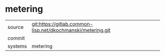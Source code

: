 * metering



|---------+-------------------------------------------|
| source  | git:https://gitlab.common-lisp.net/dkochmanski/metering.git   |
| commit  |   |
| systems | metering |
|---------+-------------------------------------------|

